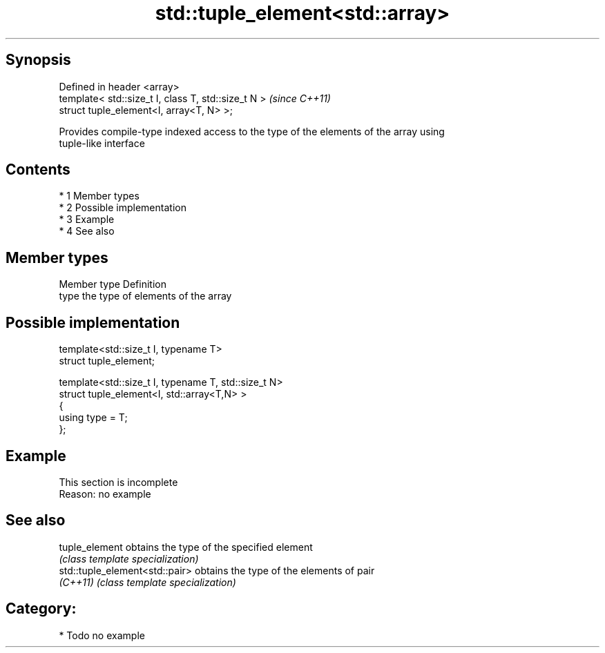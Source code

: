 .TH std::tuple_element<std::array> 3 "Apr 19 2014" "1.0.0" "C++ Standard Libary"
.SH Synopsis
   Defined in header <array>
   template< std::size_t I, class T, std::size_t N >  \fI(since C++11)\fP
   struct tuple_element<I, array<T, N> >;

   Provides compile-type indexed access to the type of the elements of the array using
   tuple-like interface

.SH Contents

     * 1 Member types
     * 2 Possible implementation
     * 3 Example
     * 4 See also

.SH Member types

   Member type Definition
   type        the type of elements of the array

.SH Possible implementation

   template<std::size_t I, typename T>
     struct tuple_element;

   template<std::size_t I, typename T, std::size_t N>
     struct tuple_element<I, std::array<T,N> >
     {
        using type = T;
     };

.SH Example

    This section is incomplete
    Reason: no example

.SH See also

   tuple_element                 obtains the type of the specified element
                                 \fI(class template specialization)\fP
   std::tuple_element<std::pair> obtains the type of the elements of pair
   \fI(C++11)\fP                       \fI(class template specialization)\fP

.SH Category:

     * Todo no example
